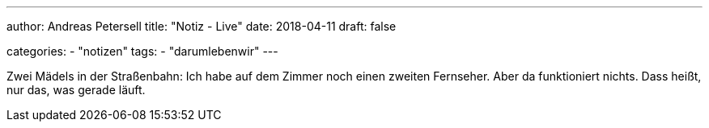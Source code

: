 ---
author: Andreas Petersell
title: "Notiz - Live"
date: 2018-04-11
draft: false

categories:
    - "notizen"
tags: 
    - "darumlebenwir"
---

Zwei Mädels in der Straßenbahn: Ich habe auf dem Zimmer noch einen zweiten Fernseher. Aber da funktioniert nichts. Dass heißt, nur das, was gerade läuft.